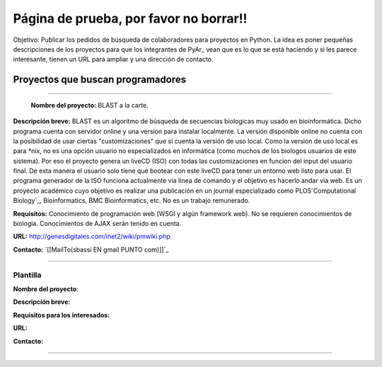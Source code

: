
Página de prueba, por favor no borrar!!
=======================================

Objetivo: Publicar los pedidos de búsqueda de colaboradores para proyectos en Python. La idea es poner pequeñas descripciones de los proyectos para que los integrantes de PyAr_ vean que es lo que se está haciendo y si les parece interesante, tienen un URL para ampliar y una dirección de contacto.

Proyectos que buscan programadores
----------------------------------

-------------------------

 **Nombre del proyecto:** BLAST a la carte.

**Descripción breve:** BLAST es un algoritmo de búsqueda de secuencias biologicas muy usado en bioinformática. Dicho programa cuenta con servidor online y una version para instalar localmente. La versión disponible online no cuenta con la posibilidad de usar ciertas "customizaciones" que si cuenta la versión de uso local. Como la version de uso local es para *nix, no es una opción usuario no especializados en informática (como muchos de los biologos usuarios de este sistema). Por eso el proyecto genera un liveCD (ISO) con todas las customizaciones en funcion del input del usuario final. De esta manera el usuario solo tiene que bootear con este liveCD para tener un entorno web listo para usar. El programa generador de la ISO funciona actualmente via linea de comando y el objetivo es hacerlo andar via web. Es un proyecto académico cuyo objetivo es realizar una publicación en un journal especializado como PLOS`Computational Biology`_, Bioinformatics, BMC Bioinformatics, etc. No es un trabajo remunerado.

**Requisitos:** Conocimiento de programación web (WSGI y algún framework web). No se requieren conocimientos de biologia. Conocimientos de AJAX serán tenido en cuenta.

**URL:** http://genesdigitales.com/inet2/wiki/pmwiki.php

**Contacto:** `[[MailTo(sbassi EN gmail PUNTO com)]]`_

-------------------------



Plantilla
~~~~~~~~~

**Nombre del proyecto**:

**Descripción breve:** 

**Requisitos para los interesados:**

**URL:**

**Contacto:**

-------------------------



.. ############################################################################


.. _Computational Biology: http://www.ploscompbiol.org

